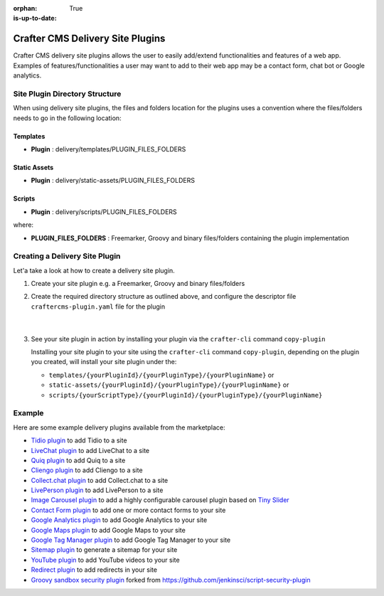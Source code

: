 :orphan:

:is-up-to-date: True

.. index:: Crafter CMS Delivery Site Plugins, Delivery Site Plugins, Site Plugins

.. _delivery-plugins:

=================================
Crafter CMS Delivery Site Plugins
=================================
Crafter CMS delivery site plugins allows the user to easily add/extend functionalities and features of a web app.
Examples of features/functionalities a user may want to add to their web app may be a contact form, chat bot or Google analytics.

-------------------------------
Site Plugin Directory Structure
-------------------------------

When using delivery site plugins, the files and folders location for the plugins uses a convention where the files/folders needs to go in the following location:

Templates
^^^^^^^^^
* **Plugin** : delivery/templates/PLUGIN_FILES_FOLDERS

Static Assets
^^^^^^^^^^^^^
* **Plugin** : delivery/static-assets/PLUGIN_FILES_FOLDERS

Scripts
^^^^^^^
* **Plugin** : delivery/scripts/PLUGIN_FILES_FOLDERS

where:

- **PLUGIN_FILES_FOLDERS** : Freemarker, Groovy and binary files/folders containing the plugin implementation

-------------------------------
Creating a Delivery Site Plugin
-------------------------------
Let'a take a look at how to create a delivery site plugin.

#. Create your site plugin e.g. a Freemarker, Groovy and binary files/folders
#. Create the required directory structure as outlined above, and configure the descriptor file ``craftercms-plugin.yaml`` file for the plugin

      .. code-block:: text
         :linenos:

         {your_plugin_folder}/
           craftercms-plugin.yaml
           delivery/
             {yourPluginFilesAndFolders}

      |

#. See your site plugin in action by installing your plugin via the ``crafter-cli`` command ``copy-plugin``

   Installing your site plugin to your site using the ``crafter-cli`` command ``copy-plugin``, depending on the plugin you created, will install your site plugin under the:

   * ``templates/{yourPluginId}/{yourPluginType}/{yourPluginName}`` or
   * ``static-assets/{yourPluginId}/{yourPluginType}/{yourPluginName}`` or
   * ``scripts/{yourScriptType}/{yourPluginId}/{yourPluginType}/{yourPluginName}``


-------
Example
-------

Here are some example delivery plugins available from the marketplace:

* `Tidio plugin <https://github.com/craftercms/chatbot-plugin/tree/tidio>`__ to add Tidio to a site
* `LiveChat plugin <https://github.com/craftercms/chatbot-plugin/tree/livechat>`__ to add LiveChat to a site
* `Quiq plugin <https://github.com/craftercms/chatbot-plugin/tree/quiq>`__  to add Quiq to a site
* `Cliengo plugin <https://github.com/craftercms/chatbot-plugin/tree/cliengo>`__ to add Cliengo to a site
* `Collect.chat plugin <https://github.com/craftercms/chatbot-plugin/tree/collect.chat>`__ to add Collect.chat to a site
* `LivePerson plugin <https://github.com/craftercms/chatbot-plugin>`__ to add LivePerson to a site
* `Image Carousel plugin <https://github.com/craftercms/carousel-plugin>`__ to add a highly configurable carousel plugin based on `Tiny Slider <https://github.com/ganlanyuan/tiny-slider/tree/v2.9.3>`__
* `Contact Form plugin <https://github.com/craftercms/contact-form-plugin>`__ to add one or more contact forms to your site
* `Google Analytics plugin <https://github.com/craftercms/google-analytics-plugin>`__ to add Google Analytics to your site
* `Google Maps plugin <https://github.com/craftercms/googlemaps-plugin>`__ to add Google Maps to your site
* `Google Tag Manager plugin <https://github.com/craftercms/google-tag-manager-plugin>`__ to add Google Tag Manager to your site
* `Sitemap plugin <https://github.com/craftercms/sitemap-plugin>`__ to generate a sitemap for your site
* `YouTube plugin <https://github.com/craftercms/youtube-plugin>`__ to add YouTube videos to your site
* `Redirect plugin <https://github.com/craftercms/redirect-plugin>`__ to add redirects in your site
* `Groovy sandbox security plugin <https://github.com/craftercms/script-security-plugin>`__ forked from https://github.com/jenkinsci/script-security-plugin

